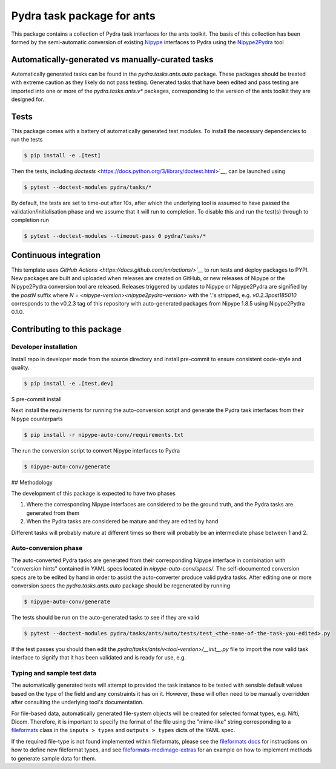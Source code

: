 ===============================
Pydra task package for ants
===============================

.. image:: https://github.com/nipype/pydra-ants/actions/workflows/pythonpackage.yaml/badge.svg
   :target: https://github.com/nipype/pydra-ants/actions/workflows/pythonpackage.yaml
.. .. image:: https://codecov.io/gh/nipype/pydra-ants/branch/main/graph/badge.svg?token=UIS0OGPST7
..    :target: https://codecov.io/gh/nipype/pydra-ants
.. image:: https://img.shields.io/pypi/pyversions/pydra-ants.svg
   :target: https://pypi.python.org/pypi/pydra-ants/
   :alt: Supported Python versions
.. image:: https://img.shields.io/pypi/v/pydra-ants.svg
   :target: https://pypi.python.org/pypi/pydra-ants/
   :alt: Latest Version


This package contains a collection of Pydra task interfaces for the ants toolkit.
The basis of this collection has been formed by the semi-automatic conversion of
existing `Nipype <https://github.com/nipy/nipype>`__ interfaces to Pydra using the
`Nipype2Pydra <https://github.com/nipype/nipype2pydra>`__ tool


Automatically-generated vs manually-curated tasks
-------------------------------------------------

Automatically generated tasks can be found in the `pydra.tasks.ants.auto` package.
These packages should be treated with extreme caution as they likely do not pass testing.
Generated tasks that have been edited and pass testing are imported into one or more of the
`pydra.tasks.ants.v*` packages, corresponding to the version of the ants toolkit
they are designed for.

Tests
-----

This package comes with a battery of automatically generated test modules. To install
the necessary dependencies to run the tests

.. code-block::

   $ pip install -e .[test]

Then the tests, including `doctests` <https://docs.python.org/3/library/doctest.html>`__, can be launched using

.. code-block::

   $ pytest --doctest-modules pydra/tasks/*

By default, the tests are set to time-out after 10s, after which the underlying tool is
assumed to have passed the validation/initialisation phase and we assume that it will
run to completion. To disable this and run the test(s) through to completion run

.. code-block::

   $ pytest --doctest-modules --timeout-pass 0 pydra/tasks/*

Continuous integration
----------------------

This template uses `GitHub Actions <https://docs.github.com/en/actions/>`__` to run tests and
deploy packages to PYPI. New packages are built and uploaded when releases are created on
GitHub, or new releases of Nipype or the Nipype2Pydra conversion tool are released.
Releases triggered by updates to Nipype or Nipype2Pydra are signified by the `postN`
suffix where `N = <nipype-version><nipype2pydra-version>` with the '.'s stripped, e.g.
`v0.2.3post185010` corresponds to the v0.2.3 tag of this repository with auto-generated
packages from Nipype 1.8.5 using Nipype2Pydra 0.1.0.


Contributing to this package
----------------------------

Developer installation
~~~~~~~~~~~~~~~~~~~~~~


Install repo in developer mode from the source directory and install pre-commit to
ensure consistent code-style and quality.

.. code-block::

   $ pip install -e .[test,dev]
$ pre-commit install

Next install the requirements for running the auto-conversion script and generate the
Pydra task interfaces from their Nipype counterparts

.. code-block::

   $ pip install -r nipype-auto-conv/requirements.txt

The run the conversion script to convert Nipype interfaces to Pydra

.. code-block::

   $ nipype-auto-conv/generate

## Methodology

The development of this package is expected to have two phases

1. Where the corresponding Nipype interfaces are considered to be the ground truth, and
   the Pydra tasks are generated from them
2. When the Pydra tasks are considered be mature and they are edited by hand

Different tasks will probably mature at different times so there will probably be an
intermediate phase between 1 and 2.

Auto-conversion phase
~~~~~~~~~~~~~~~~~~~~~

The auto-converted Pydra tasks are generated from their corresponding Nipype interface
in combination with "conversion hints" contained in YAML specs
located in `nipype-auto-conv/specs/`. The self-documented conversion specs are
to be edited by hand in order to assist the auto-converter produce valid pydra tasks.
After editing one or more conversion specs the `pydra.tasks.ants.auto` package should
be regenerated by running

.. code-block::

   $ nipype-auto-conv/generate

The tests should be run on the auto-generated tasks to see if they are valid

.. code-block::

   $ pytest --doctest-modules pydra/tasks/ants/auto/tests/test_<the-name-of-the-task-you-edited>.py

If the test passes you should then edit the `pydra/tasks/ants/v<tool-version>/__init__.py` file
to import the now valid task interface to signify that it has been validated and is ready
for use, e.g.

.. code-block::python

   from pydra.tasks.ants.auto import <the-task-you-have-validated>


Typing and sample test data
~~~~~~~~~~~~~~~~~~~~~~~~~~~

The automatically generated tests will attempt to provided the task instance to be tested
with sensible default values based on the type of the field and any constraints it has
on it. However, these will often need to be manually overridden after consulting the
underlying tool's documentation.

For file-based data, automatically generated file-system objects will be created for
selected format types, e.g. Nifti, Dicom. Therefore, it is important to specify the
format of the file using the "mime-like" string corresponding to a
`fileformats <https://github.com/ArcanaFramework/fileformats>`__ class
in the ``inputs > types`` and ``outputs > types`` dicts of the YAML spec.

If the required file-type is not found implemented within fileformats, please see the `fileformats
docs <https://arcanaframework.github.io/fileformats/developer.html>`__ for instructions on how to define
new fileformat types, and see
`fileformats-medimage-extras <https://github.com/ArcanaFramework/fileformats-medimage-extras/blob/6c2dabe91e95687eebc2639bb6f034cf9595ecfc/fileformats/extras/medimage/nifti.py#L30-L48>`__
for an example on how to implement methods to generate sample data for them.
